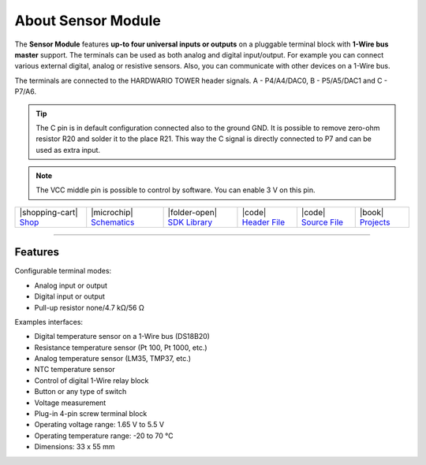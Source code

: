 ###################
About Sensor Module
###################



.. container:: twocol

   .. container:: leftside

        .. thumbnail:: ../_static/hardware/about-sensor/sensor-module.png
            :width: 100%

   .. container:: rightside

        The **Sensor Module** features **up-to four universal inputs or outputs** on a pluggable terminal block with **1-Wire bus master** support.
        The terminals can be used as both analog and digital input/output.
        For example you can connect various external digital, analog or resistive sensors.
        Also, you can communicate with other devices on a 1-Wire bus.

        The terminals are connected to the HARDWARIO TOWER header signals. A - P4/A4/DAC0, B - P5/A5/DAC1 and C - P7/A6.

.. tip::

    The C pin is in default configuration connected also to the ground GND.
    It is possible to remove zero-ohm resistor R20 and solder it to the place R21.
    This way the C signal is directly connected to P7 and can be used as extra input.

.. note::

    The VCC middle pin is possible to control by software. You can enable 3 V on this pin.

+-----------------------------------------------------------------------+--------------------------------------------------------------------------------------------------------------+-------------------------------------------------------------------------------------+------------------------------------------------------------------------------------------------------+------------------------------------------------------------------------------------------------------+--------------------------------------------------------------------------------+
| |shopping-cart| `Shop <https://shop.hardwario.com/sensor-module/>`_   | |microchip| `Schematics <https://github.com/hardwario/bc-hardware/tree/master/out/bc-module-sensor>`_        | |folder-open| `SDK Library <https://sdk.hardwario.com/group__twr__module__sensor>`_ | |code| `Header File <https://github.com/hardwario/twr-sdk/blob/master/twr/inc/twr_module_sensor.h>`_ | |code| `Source File <https://github.com/hardwario/twr-sdk/blob/master/twr/src/twr_module_sensor.c>`_ | |book| `Projects <https://www.hackster.io/hardwario/projects?part_id=73750>`_  |
+-----------------------------------------------------------------------+--------------------------------------------------------------------------------------------------------------+-------------------------------------------------------------------------------------+------------------------------------------------------------------------------------------------------+------------------------------------------------------------------------------------------------------+--------------------------------------------------------------------------------+

----------------------------------------------------------------------------------------------

********
Features
********

Configurable terminal modes:

- Analog input or output
- Digital input or output
- Pull-up resistor none/4.7 kΩ/56 Ω

Examples interfaces:

- Digital temperature sensor on a 1-Wire bus (DS18B20)
- Resistance temperature sensor (Pt 100, Pt 1000, etc.)
- Analog temperature sensor (LM35, TMP37, etc.)
- NTC temperature sensor
- Control of digital 1-Wire relay block
- Button or any type of switch
- Voltage measurement
- Plug-in 4-pin screw terminal block
- Operating voltage range: 1.65 V to 5.5 V
- Operating temperature range: -20 to 70 °C
- Dimensions: 33 x 55 mm

